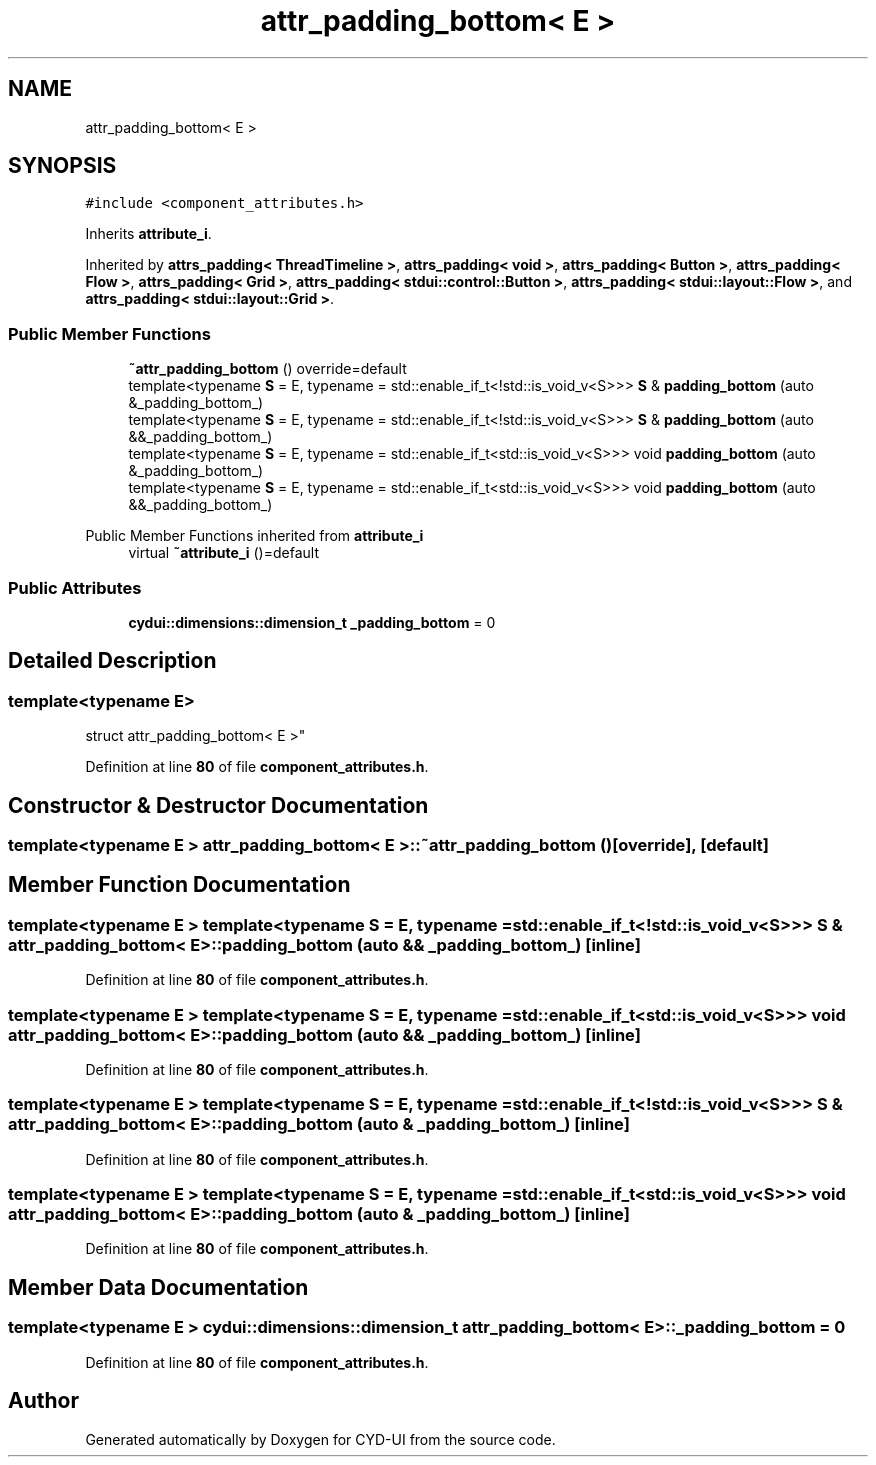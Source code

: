 .TH "attr_padding_bottom< E >" 3 "CYD-UI" \" -*- nroff -*-
.ad l
.nh
.SH NAME
attr_padding_bottom< E >
.SH SYNOPSIS
.br
.PP
.PP
\fC#include <component_attributes\&.h>\fP
.PP
Inherits \fBattribute_i\fP\&.
.PP
Inherited by \fBattrs_padding< ThreadTimeline >\fP, \fBattrs_padding< void >\fP, \fBattrs_padding< Button >\fP, \fBattrs_padding< Flow >\fP, \fBattrs_padding< Grid >\fP, \fBattrs_padding< stdui::control::Button >\fP, \fBattrs_padding< stdui::layout::Flow >\fP, and \fBattrs_padding< stdui::layout::Grid >\fP\&.
.SS "Public Member Functions"

.in +1c
.ti -1c
.RI "\fB~attr_padding_bottom\fP () override=default"
.br
.ti -1c
.RI "template<typename \fBS\fP  = E, typename  = std::enable_if_t<!std::is_void_v<S>>> \fBS\fP & \fBpadding_bottom\fP (auto &_padding_bottom_)"
.br
.ti -1c
.RI "template<typename \fBS\fP  = E, typename  = std::enable_if_t<!std::is_void_v<S>>> \fBS\fP & \fBpadding_bottom\fP (auto &&_padding_bottom_)"
.br
.ti -1c
.RI "template<typename \fBS\fP  = E, typename  = std::enable_if_t<std::is_void_v<S>>> void \fBpadding_bottom\fP (auto &_padding_bottom_)"
.br
.ti -1c
.RI "template<typename \fBS\fP  = E, typename  = std::enable_if_t<std::is_void_v<S>>> void \fBpadding_bottom\fP (auto &&_padding_bottom_)"
.br
.in -1c

Public Member Functions inherited from \fBattribute_i\fP
.in +1c
.ti -1c
.RI "virtual \fB~attribute_i\fP ()=default"
.br
.in -1c
.SS "Public Attributes"

.in +1c
.ti -1c
.RI "\fBcydui::dimensions::dimension_t\fP \fB_padding_bottom\fP = 0"
.br
.in -1c
.SH "Detailed Description"
.PP 

.SS "template<typename \fBE\fP>
.br
struct attr_padding_bottom< E >"
.PP
Definition at line \fB80\fP of file \fBcomponent_attributes\&.h\fP\&.
.SH "Constructor & Destructor Documentation"
.PP 
.SS "template<typename \fBE\fP > \fBattr_padding_bottom\fP< \fBE\fP >::~\fBattr_padding_bottom\fP ()\fC [override]\fP, \fC [default]\fP"

.SH "Member Function Documentation"
.PP 
.SS "template<typename \fBE\fP > template<typename \fBS\fP  = E, typename  = std::enable_if_t<!std::is_void_v<S>>> \fBS\fP & \fBattr_padding_bottom\fP< \fBE\fP >::padding_bottom (auto && _padding_bottom_)\fC [inline]\fP"

.PP
Definition at line \fB80\fP of file \fBcomponent_attributes\&.h\fP\&.
.SS "template<typename \fBE\fP > template<typename \fBS\fP  = E, typename  = std::enable_if_t<std::is_void_v<S>>> void \fBattr_padding_bottom\fP< \fBE\fP >::padding_bottom (auto && _padding_bottom_)\fC [inline]\fP"

.PP
Definition at line \fB80\fP of file \fBcomponent_attributes\&.h\fP\&.
.SS "template<typename \fBE\fP > template<typename \fBS\fP  = E, typename  = std::enable_if_t<!std::is_void_v<S>>> \fBS\fP & \fBattr_padding_bottom\fP< \fBE\fP >::padding_bottom (auto & _padding_bottom_)\fC [inline]\fP"

.PP
Definition at line \fB80\fP of file \fBcomponent_attributes\&.h\fP\&.
.SS "template<typename \fBE\fP > template<typename \fBS\fP  = E, typename  = std::enable_if_t<std::is_void_v<S>>> void \fBattr_padding_bottom\fP< \fBE\fP >::padding_bottom (auto & _padding_bottom_)\fC [inline]\fP"

.PP
Definition at line \fB80\fP of file \fBcomponent_attributes\&.h\fP\&.
.SH "Member Data Documentation"
.PP 
.SS "template<typename \fBE\fP > \fBcydui::dimensions::dimension_t\fP \fBattr_padding_bottom\fP< \fBE\fP >::_padding_bottom = 0"

.PP
Definition at line \fB80\fP of file \fBcomponent_attributes\&.h\fP\&.

.SH "Author"
.PP 
Generated automatically by Doxygen for CYD-UI from the source code\&.
